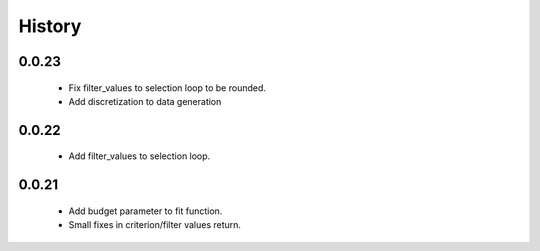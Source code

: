 History
=======

0.0.23
------
    * Fix filter_values to selection loop to be rounded.
    * Add discretization to data generation

0.0.22
------
    * Add filter_values to selection loop.

0.0.21
------
    * Add budget parameter to fit function.
    * Small fixes in criterion/filter values return.